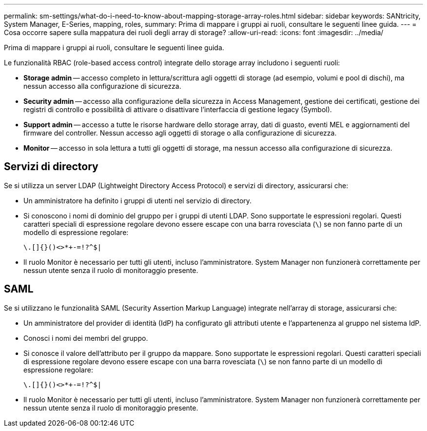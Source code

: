 ---
permalink: sm-settings/what-do-i-need-to-know-about-mapping-storage-array-roles.html 
sidebar: sidebar 
keywords: SANtricity, System Manager, E-Series, mapping, roles, 
summary: Prima di mappare i gruppi ai ruoli, consultare le seguenti linee guida. 
---
= Cosa occorre sapere sulla mappatura dei ruoli degli array di storage?
:allow-uri-read: 
:icons: font
:imagesdir: ../media/


[role="lead"]
Prima di mappare i gruppi ai ruoli, consultare le seguenti linee guida.

Le funzionalità RBAC (role-based access control) integrate dello storage array includono i seguenti ruoli:

* *Storage admin* -- accesso completo in lettura/scrittura agli oggetti di storage (ad esempio, volumi e pool di dischi), ma nessun accesso alla configurazione di sicurezza.
* *Security admin* -- accesso alla configurazione della sicurezza in Access Management, gestione dei certificati, gestione dei registri di controllo e possibilità di attivare o disattivare l'interfaccia di gestione legacy (Symbol).
* *Support admin* -- accesso a tutte le risorse hardware dello storage array, dati di guasto, eventi MEL e aggiornamenti del firmware del controller. Nessun accesso agli oggetti di storage o alla configurazione di sicurezza.
* *Monitor* -- accesso in sola lettura a tutti gli oggetti di storage, ma nessun accesso alla configurazione di sicurezza.




== Servizi di directory

Se si utilizza un server LDAP (Lightweight Directory Access Protocol) e servizi di directory, assicurarsi che:

* Un amministratore ha definito i gruppi di utenti nel servizio di directory.
* Si conoscono i nomi di dominio del gruppo per i gruppi di utenti LDAP. Sono supportate le espressioni regolari. Questi caratteri speciali di espressione regolare devono essere escape con una barra rovesciata (`\`) se non fanno parte di un modello di espressione regolare:
+
[listing]
----
\.[]{}()<>*+-=!?^$|
----
* Il ruolo Monitor è necessario per tutti gli utenti, incluso l'amministratore. System Manager non funzionerà correttamente per nessun utente senza il ruolo di monitoraggio presente.




== SAML

Se si utilizzano le funzionalità SAML (Security Assertion Markup Language) integrate nell'array di storage, assicurarsi che:

* Un amministratore del provider di identità (IdP) ha configurato gli attributi utente e l'appartenenza al gruppo nel sistema IdP.
* Conosci i nomi dei membri del gruppo.
* Si conosce il valore dell'attributo per il gruppo da mappare. Sono supportate le espressioni regolari. Questi caratteri speciali di espressione regolare devono essere escape con una barra rovesciata (`\`) se non fanno parte di un modello di espressione regolare:
+
[listing]
----
\.[]{}()<>*+-=!?^$|
----
* Il ruolo Monitor è necessario per tutti gli utenti, incluso l'amministratore. System Manager non funzionerà correttamente per nessun utente senza il ruolo di monitoraggio presente.


